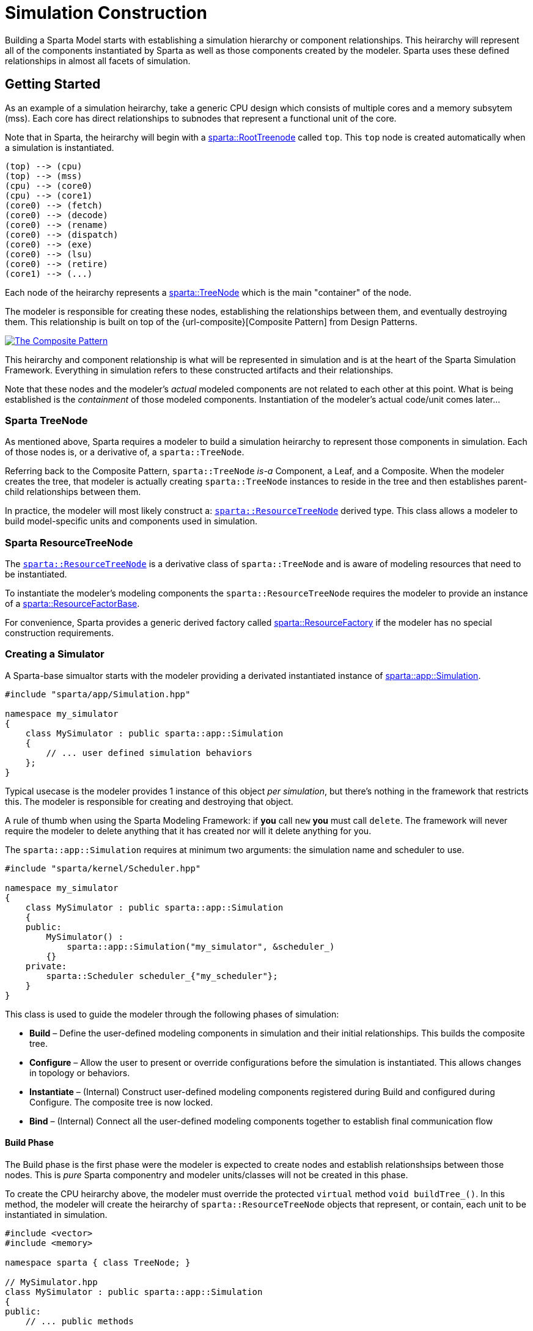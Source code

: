= Simulation Construction

Building a Sparta Model starts with establishing a simulation
hierarchy or component relationships.
This heirarchy will represent all of the components instantiated by
Sparta as well as those components created by the modeler.
Sparta uses these defined relationships in almost all facets of simulation.

== Getting Started
As an example of a simulation heirarchy, take a generic CPU design
which consists of multiple cores and a memory subsytem (mss).  Each
core has direct relationships to subnodes that represent a functional
unit of the core.

****
Note that in Sparta, the heirarchy will begin with a
https://sparcians.github.io/map/classsparta_1_1RootTreeNode.html[sparta::RootTreenode]
called `top`.  This `top` node is created automatically when a simulation is instantiated.
****
[plantuml,align="center"]
....
(top) --> (cpu)
(top) --> (mss)
(cpu) --> (core0)
(cpu) --> (core1)
(core0) --> (fetch)
(core0) --> (decode)
(core0) --> (rename)
(core0) --> (dispatch)
(core0) --> (exe)
(core0) --> (lsu)
(core0) --> (retire)
(core1) --> (...)
....

Each node of the heirarchy represents a
https://sparcians.github.io/map/classsparta_1_1TreeNode.html[sparta::TreeNode]
which is the main "container" of the node.

The modeler is responsible for creating these nodes, establishing the
relationships between them, and eventually destroying them.  This
relationship is built on top of the {url-composite}[Composite
Pattern] from Design Patterns.

[#Composite Pattern,link="https://en.wikipedia.org/wiki/Composite_pattern#/media/File:W3sDesign_Composite_Design_Pattern_UML.jpg"]
image::../images/W3sDesign_Composite_Design_Pattern_UML.jpg[The Composite Pattern,align=center]

This heirarchy and component relationship is what will be represented
in simulation and is at the heart of the Sparta Simulation Framework.
Everything in simulation refers to these constructed artifacts and
their relationships.

Note that these nodes and the modeler's _actual_ modeled components
are not related to each other at this point.  What is being
established is the _containment_ of those modeled components.
Instantiation of the modeler's actual code/unit comes later...

=== Sparta TreeNode

As mentioned above, Sparta requires a modeler to build a simulation
heirarchy to represent those components in simulation.  Each of those
nodes is, or a derivative of, a `sparta::TreeNode`.

Referring back to the Composite Pattern, `sparta::TreeNode` _is-a_
Component, a Leaf, and a Composite.  When the modeler creates the
tree, that modeler is actually creating `sparta::TreeNode` instances
to reside in the tree and then establishes parent-child relationships between them.

In practice, the modeler will most likely construct a:
https://sparcians.github.io/map/classsparta_1_1ResourceTreeNode.html[`sparta::ResourceTreeNode`]
derived type.  This class allows a modeler to build model-specific
units and components used in simulation.

=== Sparta ResourceTreeNode

The
https://sparcians.github.io/map/classsparta_1_1ResourceTreeNode.html[`sparta::ResourceTreeNode`]
is a derivative class of `sparta::TreeNode` and is aware of modeling
resources that need to be instantiated.

To instantiate the modeler's modeling components the
`sparta::ResourceTreeNode` requires the modeler to provide an instance
of a
https://sparcians.github.io/map/classsparta_1_1ResourceFactoryBase.html[sparta::ResourceFactorBase].

For convenience, Sparta provides a generic derived factory called
https://sparcians.github.io/map/classsparta_1_1ResourceFactory.html[sparta::ResourceFactory]
if the modeler has no special construction requirements.


=== Creating a Simulator

A Sparta-base simualtor starts with the modeler providing a derivated
instantiated instance of
https://sparcians.github.io/map/classsparta_1_1app_1_1Simulation.html[sparta::app::Simulation].
[source,cpp]
----
#include "sparta/app/Simulation.hpp"

namespace my_simulator
{
    class MySimulator : public sparta::app::Simulation
    {
        // ... user defined simulation behaviors
    };
}
----
Typical usecase is the modeler provides 1 instance of this object _per
simulation_, but there's nothing in the framework that restricts this.
The modeler is responsible for creating and destroying that object.

****
A rule of thumb when using the Sparta Modeling Framework: if *you* call `new` *you*
must call `delete`.  The framework will never require the modeler to
delete anything that it has created nor will it delete anything for you.
****

The `sparta::app::Simulation` requires at minimum two arguments: the
simulation name and scheduler to use.

[source,cpp]
----
#include "sparta/kernel/Scheduler.hpp"

namespace my_simulator
{
    class MySimulator : public sparta::app::Simulation
    {
    public:
        MySimulator() :
            sparta::app::Simulation("my_simulator", &scheduler_)
        {}
    private:
        sparta::Scheduler scheduler_{"my_scheduler"};
    }
}
----

This class is used to guide the modeler through the following phases of simulation:

- *Build* – Define the user-defined modeling components in simulation
   and their initial relationships.  This builds the composite tree.
- *Configure* – Allow the user to present or override configurations
   before the simulation is instantiated.  This allows changes in
   topology or behaviors.
- *Instantiate* – (Internal) Construct user-defined modeling
   components registered during Build and configured during Configure.
   The composite tree is now locked.
- *Bind* – (Internal) Connect all the user-defined modeling components
   together to establish final communication flow

==== Build Phase

The Build phase is the first phase were the modeler is expected to
create nodes and establish relationshsips between those nodes.
This is _pure_ Sparta componentry and modeler units/classes will not
be created in this phase.

To create the CPU heirarchy above, the modeler must override the
protected `virtual` method `void buildTree_()`.  In this method, the
modeler will create the heirarchy of `sparta::ResourceTreeNode` objects that
represent, or contain, each unit to be instantiated in simulation.

[source,cpp]
----

#include <vector>
#include <memory>

namespace sparta { class TreeNode; }

// MySimulator.hpp
class MySimulator : public sparta::app::Simulation
{
public:
    // ... public methods

private:
    void buildTree_() override final;

    std::vector<std::unique_ptr<sparta::TreeNode>> tns_to_delete_;
};


////////////////////////////////////////////////////////////////////////////////

// MySimulator.cpp

#include "MySimulator.hpp"

#include "sparta/simulation/ResourceTreeNode.hpp"

namespace my_simulator
{
    void MySimulator::buildTree_()
    {
        auto root_tn = getRoot();  // get the RootTreeNode "top"
    }
}

----

==== Configure Phase
==== Instantiate Phase



== Factories

== Commandline Simulation
